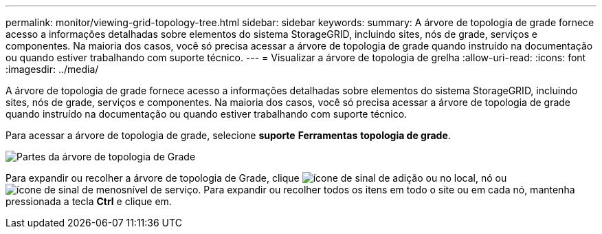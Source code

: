 ---
permalink: monitor/viewing-grid-topology-tree.html 
sidebar: sidebar 
keywords:  
summary: A árvore de topologia de grade fornece acesso a informações detalhadas sobre elementos do sistema StorageGRID, incluindo sites, nós de grade, serviços e componentes. Na maioria dos casos, você só precisa acessar a árvore de topologia de grade quando instruído na documentação ou quando estiver trabalhando com suporte técnico. 
---
= Visualizar a árvore de topologia de grelha
:allow-uri-read: 
:icons: font
:imagesdir: ../media/


[role="lead"]
A árvore de topologia de grade fornece acesso a informações detalhadas sobre elementos do sistema StorageGRID, incluindo sites, nós de grade, serviços e componentes. Na maioria dos casos, você só precisa acessar a árvore de topologia de grade quando instruído na documentação ou quando estiver trabalhando com suporte técnico.

Para acessar a árvore de topologia de grade, selecione *suporte* *Ferramentas* *topologia de grade*.

image::../media/grid_topology_tree.gif[Partes da árvore de topologia de Grade]

Para expandir ou recolher a árvore de topologia de Grade, clique image:../media/nms_tree_expand.gif["ícone de sinal de adição"] ou  no local, nó ou image:../media/nms_tree_collapse.gif["ícone de sinal de menos"]nível de serviço. Para expandir ou recolher todos os itens em todo o site ou em cada nó, mantenha pressionada a tecla *Ctrl* e clique em.
